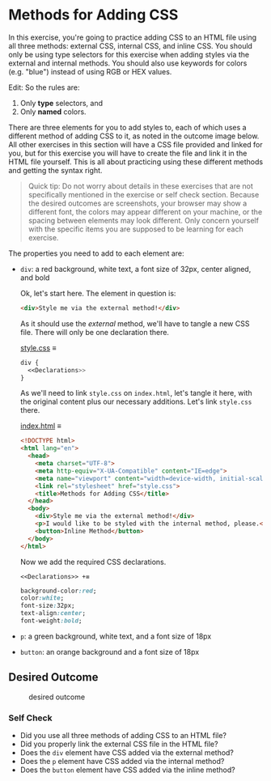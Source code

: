 # -*- auto-fill-function: nil; eval: (add-hook 'after-save-hook 'org-babel-tangle nil t); -*-

* Methods for Adding CSS
  :PROPERTIES:
  :CUSTOM_ID: methods-for-adding-css
  :END:
In this exercise, you're going to practice adding CSS to an HTML file
using all three methods: external CSS, internal CSS, and inline CSS. You
should only be using type selectors for this exercise when adding styles
via the external and internal methods. You should also use keywords for
colors (e.g. "blue") instead of using RGB or HEX values.

Edit: So the rules are:

1. Only *type* selectors, and
2. Only *named* colors.

There are three elements for you to add styles to, each of which uses a
different method of adding CSS to it, as noted in the outcome image
below. All other exercises in this section will have a CSS file provided
and linked for you, but for this exercise you will have to create the
file and link it in the HTML file yourself. This is all about practicing
using these different methods and getting the syntax right.

#+begin_quote
  Quick tip:
  Do not worry about details in these exercises that are not
  specifically mentioned in the exercise or self check section. Because
  the desired outcomes are screenshots, your browser may show a
  different font, the colors may appear different on your machine, or
  the spacing between elements may look different. Only concern yourself
  with the specific items you are supposed to be learning for each
  exercise.
#+end_quote

The properties you need to add to each element are:

- =div=: a red background, white text, a font size of 32px, center
  aligned, and bold

  Ok, let's start here.
  The element in question is:
  #+begin_src html
  <div>Style me via the external method!</div>
  #+end_src

  As it should use the /external/ method, we'll have to tangle a new CSS file.
  There will only be one declaration there.

  [[file:style.css][style.css]] ≡

  #+begin_src css :tangle style.css
  div {
    <<Declarations>>
  }
  #+end_src

  As we'll need to link =style.css= on =index.html=, let's tangle it here, with the original content plus our necessary additions.
  Let's link =style.css= there.

  [[file:index.html][index.html]] ≡

  #+begin_src html :tangle index.html
  <!DOCTYPE html>
  <html lang="en">
    <head>
      <meta charset="UTF-8">
      <meta http-equiv="X-UA-Compatible" content="IE=edge">
      <meta name="viewport" content="width=device-width, initial-scale=1.0">
      <link rel="stylesheet" href="style.css">
      <title>Methods for Adding CSS</title>
    </head>
    <body>
      <div>Style me via the external method!</div>
      <p>I would like to be styled with the internal method, please.</p>
      <button>Inline Method</button>
    </body>
  </html>
  #+end_src

  Now we add the required CSS declarations.

  ~<<Declarations>> +≡~

  #+begin_src css :noweb-ref Declarations
  background-color:red;
  color:white;
  font-size:32px;
  text-align:center;
  font-weight:bold;
  #+end_src
- =p=: a green background, white text, and a font size of 18px
- =button=: an orange background and a font size of 18px

** Desired Outcome
   :PROPERTIES:
   :CUSTOM_ID: desired-outcome
   :END:
#+caption: desired outcome
[[./desired-outcome.png]]

*** Self Check
    :PROPERTIES:
    :CUSTOM_ID: self-check
    :END:
- Did you use all three methods of adding CSS to an HTML file?
- Did you properly link the external CSS file in the HTML file?
- Does the =div= element have CSS added via the external method?
- Does the =p= element have CSS added via the internal method?
- Does the =button= element have CSS added via the inline method?
